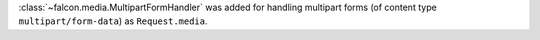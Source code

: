 :class:`~falcon.media.MultipartFormHandler` was added for handling multipart forms (of content
type ``multipart/form-data``) as ``Request.media``.
